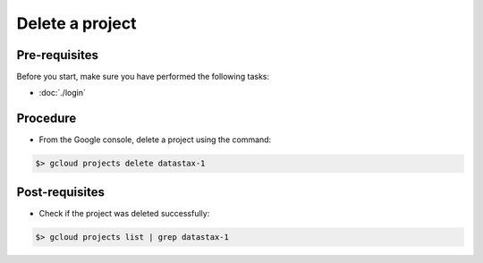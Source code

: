 Delete a project
================

Pre-requisites
--------------
Before you start, make sure you have performed the following tasks:

* :doc:`./login`

Procedure
---------
* From the Google console, delete a project using the command:

.. code-block:: shell

   $> gcloud projects delete datastax-1


Post-requisites
---------------
* Check if the project was deleted successfully:

.. code-block:: shell

   $> gcloud projects list | grep datastax-1